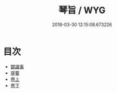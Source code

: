 #+TITLE: 琴旨 / WYG
#+DATE: 2018-03-30 12:15:08.673226
* 目次
 - [[file:KR1i0022_000.txt::000-1b][闢識事]]
 - [[file:KR1i0022_000.txt::000-13a][提要]]
 - [[file:KR1i0022_001.txt::001-1a][卷上]]
 - [[file:KR1i0022_002.txt::002-1a][卷下]]
